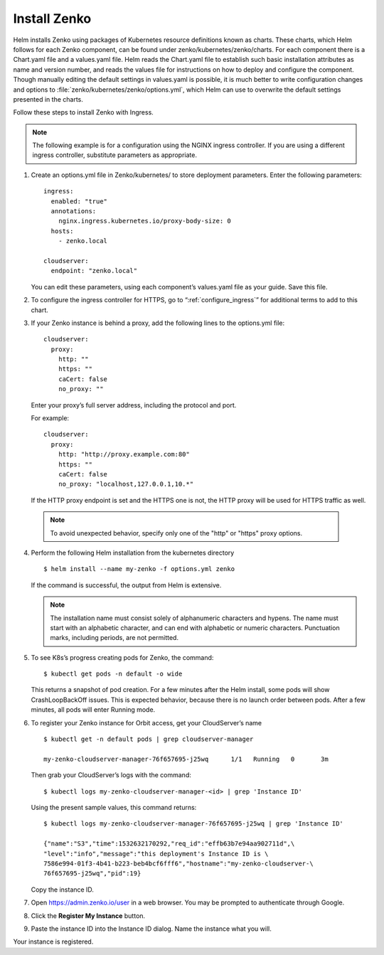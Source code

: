 .. _Install_Zenko:

Install Zenko
=============

Helm installs Zenko using packages of Kubernetes resource definitions known as
charts. These charts, which Helm follows for each Zenko component, can be found
under zenko/kubernetes/zenko/charts. For each component there is a Chart.yaml
file and a values.yaml file. Helm reads the Chart.yaml file to establish such
basic installation attributes as name and version number, and reads the values
file for instructions on how to deploy and configure the component. Though
manually editing the default settings in values.yaml is possible, it is much
better to write configuration changes and options to
:file:`zenko/kubernetes/zenko/options.yml`, which Helm can use to
overwrite the default settings presented in the charts.

Follow these steps to install Zenko with Ingress.

.. note::

   The following example is for a configuration using the NGINX ingress
   controller. If you are using a different ingress controller, substitute
   parameters as appropriate.


1. Create an options.yml file in Zenko/kubernetes/ to store deployment
   parameters. Enter the following parameters:
   ::

    ingress:
      enabled: "true"
      annotations:
        nginx.ingress.kubernetes.io/proxy-body-size: 0
      hosts:
        - zenko.local

    cloudserver:
      endpoint: "zenko.local"

   You can edit these parameters, using each component’s values.yaml file
   as your guide. Save this file.

2. To configure the ingress controller for HTTPS, go to
   “:ref:`configure_ingress`” for additional terms to add to this chart.

3. If your Zenko instance is behind a proxy, add the following lines to the
   options.yml file:

   ::

    cloudserver:
      proxy:
        http: ""
        https: ""
        caCert: false
        no_proxy: ""

   Enter your proxy’s full server address, including the protocol and port.

   For example: 

   ::

    cloudserver:
      proxy:
        http: "http://proxy.example.com:80"
        https: ""
        caCert: false
        no_proxy: "localhost,127.0.0.1,10.*"

   If the HTTP proxy endpoint is set and the HTTPS one is not, the HTTP proxy
   will be used for HTTPS traffic as well.

  .. note::

     To avoid unexpected behavior, specify only one of the
     "http" or "https" proxy options.


4. Perform the following Helm installation from the kubernetes directory
   ::

    $ helm install --name my-zenko -f options.yml zenko

   If the command is successful, the output from Helm is extensive.

   .. note::
      
      The installation name must consist solely of alphanumeric characters
      and hypens. The name must start with an alphabetic character, and can
      end with alphabetic or numeric characters. Punctuation marks, including
      periods, are not permitted. 

5. To see K8s’s progress creating pods for Zenko, the command:
   ::

    $ kubectl get pods -n default -o wide

   This returns a snapshot of pod creation. For a few minutes after the
   Helm install, some pods will show CrashLoopBackOff issues. This is
   expected behavior, because there is no launch order between pods.
   After a few minutes, all pods will enter Running mode.


6. To register your Zenko instance for Orbit access, get your
   CloudServer’s name
   ::

     $ kubectl get -n default pods | grep cloudserver-manager

     my-zenko-cloudserver-manager-76f657695-j25wq      1/1   Running   0       3m

   Then grab your CloudServer’s logs with the command:
   ::

     $ kubectl logs my-zenko-cloudserver-manager-<id> | grep 'Instance ID'


   Using the present sample values, this command returns:
   ::

     $ kubectl logs my-zenko-cloudserver-manager-76f657695-j25wq | grep 'Instance ID'

     {"name":"S3","time":1532632170292,"req_id":"effb63b7e94aa902711d",\
     "level":"info","message":"this deployment's Instance ID is \
     7586e994-01f3-4b41-b223-beb4bcf6fff6","hostname":"my-zenko-cloudserver-\
     76f657695-j25wq","pid":19}

   Copy the instance ID.

7. Open https://admin.zenko.io/user in a web browser. You may be prompted to
   authenticate through Google.

8. Click the **Register My Instance** button.

9. Paste the instance ID into the Instance ID dialog. Name the instance what
   you will.

Your instance is registered.
